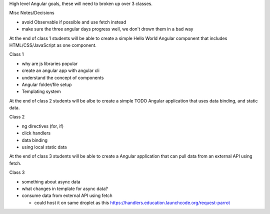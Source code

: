 High level Angular goals, these will need to broken up over 3 classes.

Misc Notes/Decisions

* avoid Observable if possible and use fetch instead 
* make sure the three angular days progress well, we don't drown them in a bad way

At the end of class 1 students will be able to create a simple Hello World Angular component that includes HTML/CSS/JavaScript as one component.

Class 1

* why are js libraries popular
* create an angular app with angular cli
* understand the concept of components
* Angular folder/file setup
* Templating system

At the end of class 2 students will be albe to create a simple TODO Angular application that uses data binding, and static data.

Class 2

* ng directives (for, if)
* click handlers
* data binding
* using local static data

At the end of class 3 students will be able to create a Angular application that can pull data from an external API using fetch.

Class 3

* something about async data
* what changes in template for async data?
* consume data from external API using fetch

  * could host it on same droplet as this https://handlers.education.launchcode.org/request-parrot
 
